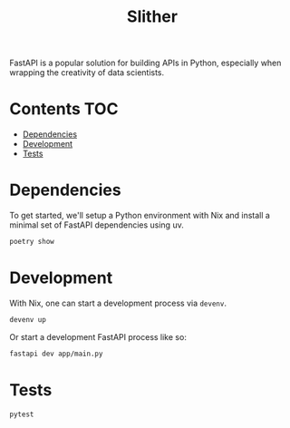#+title: Slither

FastAPI is a popular solution for building APIs in Python, especially when
wrapping the creativity of data scientists.

* Contents                                                              :TOC:
- [[#dependencies][Dependencies]]
- [[#development][Development]]
- [[#tests][Tests]]

* Dependencies
To get started, we'll setup a Python environment with Nix and install a minimal
set of FastAPI dependencies using uv.

#+begin_src sh :results output verbatim
poetry show
#+end_src

#+results:
#+begin_example
annotated-types   0.6.0    Reusable constraint types to use with typing.Ann...
anyio             4.3.0    High level compatibility layer for multiple asyn...
certifi           2024.2.2 Python package for providing Mozilla's CA Bundle.
click             8.1.7    Composable command line interface toolkit
dnspython         2.6.1    DNS toolkit
email-validator   2.1.1    A robust email address syntax and deliverability...
fastapi           0.111.0  FastAPI framework, high performance, easy to lea...
fastapi-cli       0.0.2    Run and manage FastAPI apps from the command lin...
h11               0.14.0   A pure-Python, bring-your-own-I/O implementation...
httpcore          1.0.5    A minimal low-level HTTP client.
httptools         0.6.1    A collection of framework independent HTTP proto...
httpx             0.27.0   The next generation HTTP client.
idna              3.7      Internationalized Domain Names in Applications (...
iniconfig         2.0.0    brain-dead simple config-ini parsing
isort             5.13.2   A Python utility / library to sort Python imports.
jinja2            3.1.3    A very fast and expressive template engine.
markdown-it-py    3.0.0    Python port of markdown-it. Markdown parsing, do...
markupsafe        2.1.5    Safely add untrusted strings to HTML/XML markup.
mdurl             0.1.2    Markdown URL utilities
nodeenv           1.8.0    Node.js virtual environment builder
orjson            3.10.3   Fast, correct Python JSON library supporting dat...
packaging         24.0     Core utilities for Python packages
pluggy            1.5.0    plugin and hook calling mechanisms for python
pydantic          2.7.1    Data validation using Python type hints
pydantic-core     2.18.2   Core functionality for Pydantic validation and s...
pydantic-settings 2.2.1    Settings management using Pydantic
pygments          2.18.0   Pygments is a syntax highlighting package writte...
pyright           1.1.361  Command line wrapper for pyright
pytest            8.2.0    pytest: simple powerful testing with Python
python-dotenv     1.0.1    Read key-value pairs from a .env file and set th...
python-multipart  0.0.9    A streaming multipart parser for Python
pyyaml            6.0.1    YAML parser and emitter for Python
rich              13.7.1   Render rich text, tables, progress bars, syntax ...
setuptools        69.5.1   Easily download, build, install, upgrade, and un...
shellingham       1.5.4    Tool to Detect Surrounding Shell
sniffio           1.3.1    Sniff out which async library your code is runni...
starlette         0.37.2   The little ASGI library that shines.
typer             0.12.3   Typer, build great CLIs. Easy to code. Based on ...
typing-extensions 4.11.0   Backported and Experimental Type Hints for Pytho...
ujson             5.9.0    Ultra fast JSON encoder and decoder for Python
uvicorn           0.29.0   The lightning-fast ASGI server.
uvloop            0.19.0   Fast implementation of asyncio event loop on top...
watchfiles        0.21.0   Simple, modern and high performance file watchin...
websockets        12.0     An implementation of the WebSocket Protocol (RFC...
#+end_example

* Development
With Nix, one can start a development process via =devenv=.

#+begin_src sh :eval never
devenv up
#+end_src

Or start a development FastAPI process like so:

#+begin_src sh :eval never
fastapi dev app/main.py
#+end_src

* Tests
#+begin_src sh :results output verbatim
pytest
#+end_src

#+results:
#+begin_example
============================= test session starts ==============================
platform darwin -- Python 3.11.8, pytest-8.2.0, pluggy-1.5.0
rootdir: /Users/jcf/code/slither
configfile: pyproject.toml
plugins: anyio-4.3.0
collected 3 items

app/test_main.py .                                                       [ 33%]
app/test_models.py ..                                                    [100%]

============================== 3 passed in 0.32s ===============================
#+end_example
